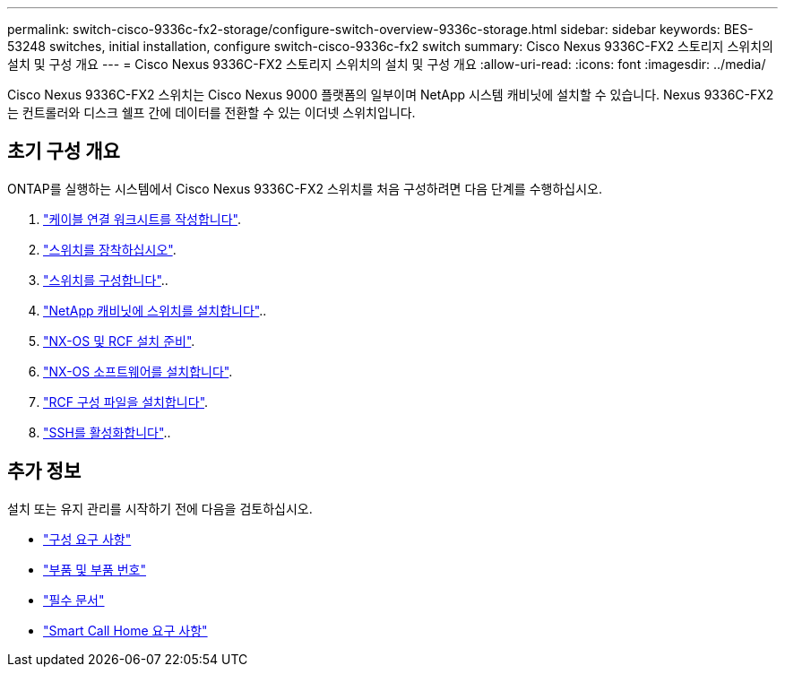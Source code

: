 ---
permalink: switch-cisco-9336c-fx2-storage/configure-switch-overview-9336c-storage.html 
sidebar: sidebar 
keywords: BES-53248 switches, initial installation, configure switch-cisco-9336c-fx2 switch 
summary: Cisco Nexus 9336C-FX2 스토리지 스위치의 설치 및 구성 개요 
---
= Cisco Nexus 9336C-FX2 스토리지 스위치의 설치 및 구성 개요
:allow-uri-read: 
:icons: font
:imagesdir: ../media/


[role="lead"]
Cisco Nexus 9336C-FX2 스위치는 Cisco Nexus 9000 플랫폼의 일부이며 NetApp 시스템 캐비닛에 설치할 수 있습니다. Nexus 9336C-FX2는 컨트롤러와 디스크 쉘프 간에 데이터를 전환할 수 있는 이더넷 스위치입니다.



== 초기 구성 개요

ONTAP를 실행하는 시스템에서 Cisco Nexus 9336C-FX2 스위치를 처음 구성하려면 다음 단계를 수행하십시오.

. link:setup-worksheet-9336c-storage.html["케이블 연결 워크시트를 작성합니다"].
. link:install-9336c-storage.html["스위치를 장착하십시오"].
. link:setup-switch-9336c-storage.html["스위치를 구성합니다"]..
. link:install-switch-and-passthrough-panel-9336c-storage.html["NetApp 캐비닛에 스위치를 설치합니다"]..
. link:install-nxos-overview-9336c-storage.html["NX-OS 및 RCF 설치 준비"].
. link:install-nxos-software-9336c-storage.html["NX-OS 소프트웨어를 설치합니다"].
. link:install-nxos-rcf-9336c-storage.html["RCF 구성 파일을 설치합니다"].
. link:configure-ssh.html["SSH를 활성화합니다"]..




== 추가 정보

설치 또는 유지 관리를 시작하기 전에 다음을 검토하십시오.

* link:configure-reqs-9336c-storage.html["구성 요구 사항"]
* link:components-9336c-storage.html["부품 및 부품 번호"]
* link:required-documentation-9336c-storage.html["필수 문서"]
* link:smart-call-9336c-storage.html["Smart Call Home 요구 사항"]

